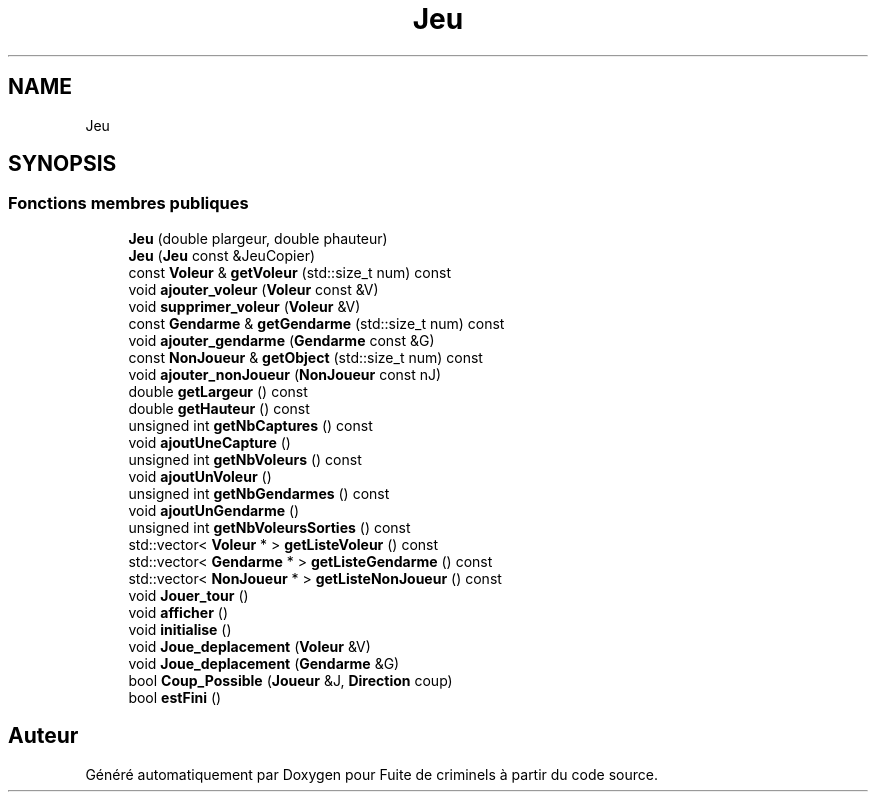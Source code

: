 .TH "Jeu" 3 "Mercredi 6 Mai 2020" "Version 2.1" "Fuite de criminels" \" -*- nroff -*-
.ad l
.nh
.SH NAME
Jeu
.SH SYNOPSIS
.br
.PP
.SS "Fonctions membres publiques"

.in +1c
.ti -1c
.RI "\fBJeu\fP (double plargeur, double phauteur)"
.br
.ti -1c
.RI "\fBJeu\fP (\fBJeu\fP const &JeuCopier)"
.br
.ti -1c
.RI "const \fBVoleur\fP & \fBgetVoleur\fP (std::size_t num) const"
.br
.ti -1c
.RI "void \fBajouter_voleur\fP (\fBVoleur\fP const &V)"
.br
.ti -1c
.RI "void \fBsupprimer_voleur\fP (\fBVoleur\fP &V)"
.br
.ti -1c
.RI "const \fBGendarme\fP & \fBgetGendarme\fP (std::size_t num) const"
.br
.ti -1c
.RI "void \fBajouter_gendarme\fP (\fBGendarme\fP const &G)"
.br
.ti -1c
.RI "const \fBNonJoueur\fP & \fBgetObject\fP (std::size_t num) const"
.br
.ti -1c
.RI "void \fBajouter_nonJoueur\fP (\fBNonJoueur\fP const nJ)"
.br
.ti -1c
.RI "double \fBgetLargeur\fP () const"
.br
.ti -1c
.RI "double \fBgetHauteur\fP () const"
.br
.ti -1c
.RI "unsigned int \fBgetNbCaptures\fP () const"
.br
.ti -1c
.RI "void \fBajoutUneCapture\fP ()"
.br
.ti -1c
.RI "unsigned int \fBgetNbVoleurs\fP () const"
.br
.ti -1c
.RI "void \fBajoutUnVoleur\fP ()"
.br
.ti -1c
.RI "unsigned int \fBgetNbGendarmes\fP () const"
.br
.ti -1c
.RI "void \fBajoutUnGendarme\fP ()"
.br
.ti -1c
.RI "unsigned int \fBgetNbVoleursSorties\fP () const"
.br
.ti -1c
.RI "std::vector< \fBVoleur\fP * > \fBgetListeVoleur\fP () const"
.br
.ti -1c
.RI "std::vector< \fBGendarme\fP * > \fBgetListeGendarme\fP () const"
.br
.ti -1c
.RI "std::vector< \fBNonJoueur\fP * > \fBgetListeNonJoueur\fP () const"
.br
.ti -1c
.RI "void \fBJouer_tour\fP ()"
.br
.ti -1c
.RI "void \fBafficher\fP ()"
.br
.ti -1c
.RI "void \fBinitialise\fP ()"
.br
.ti -1c
.RI "void \fBJoue_deplacement\fP (\fBVoleur\fP &V)"
.br
.ti -1c
.RI "void \fBJoue_deplacement\fP (\fBGendarme\fP &G)"
.br
.ti -1c
.RI "bool \fBCoup_Possible\fP (\fBJoueur\fP &J, \fBDirection\fP coup)"
.br
.ti -1c
.RI "bool \fBestFini\fP ()"
.br
.in -1c

.SH "Auteur"
.PP 
Généré automatiquement par Doxygen pour Fuite de criminels à partir du code source\&.
